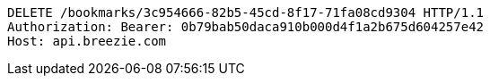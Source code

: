 [source,http,options="nowrap"]
----
DELETE /bookmarks/3c954666-82b5-45cd-8f17-71fa08cd9304 HTTP/1.1
Authorization: Bearer: 0b79bab50daca910b000d4f1a2b675d604257e42
Host: api.breezie.com

----